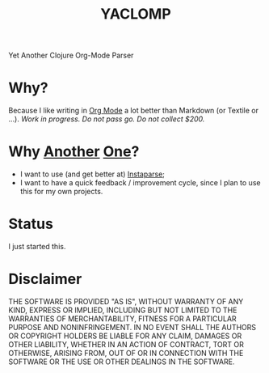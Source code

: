 #+TITLE: YACLOMP

Yet Another Clojure Org-Mode Parser

* Why?

Because I like writing in [[http://orgmode.org/][Org Mode]] a lot better than Markdown (or
Textile or ...).  /Work in progress.  Do not pass
go.  Do not collect $200./

* Why [[https://github.com/gmorpheme/organum][Another]] [[https://github.com/nakkaya/static][One]]?

- I want to use (and get better at) [[https://github.com/Engelberg/instaparse][Instaparse]];
- I want to have a quick feedback / improvement cycle, since I plan to
  use this for my own projects.

* Status

I just started this.

* Disclaimer

THE SOFTWARE IS PROVIDED "AS IS", WITHOUT WARRANTY OF ANY KIND, EXPRESS OR
IMPLIED, INCLUDING BUT NOT LIMITED TO THE WARRANTIES OF MERCHANTABILITY,
FITNESS FOR A PARTICULAR PURPOSE AND NONINFRINGEMENT. IN NO EVENT SHALL THE
AUTHORS OR COPYRIGHT HOLDERS BE LIABLE FOR ANY CLAIM, DAMAGES OR OTHER
LIABILITY, WHETHER IN AN ACTION OF CONTRACT, TORT OR OTHERWISE, ARISING FROM,
OUT OF OR IN CONNECTION WITH THE SOFTWARE OR THE USE OR OTHER DEALINGS IN THE
SOFTWARE.
